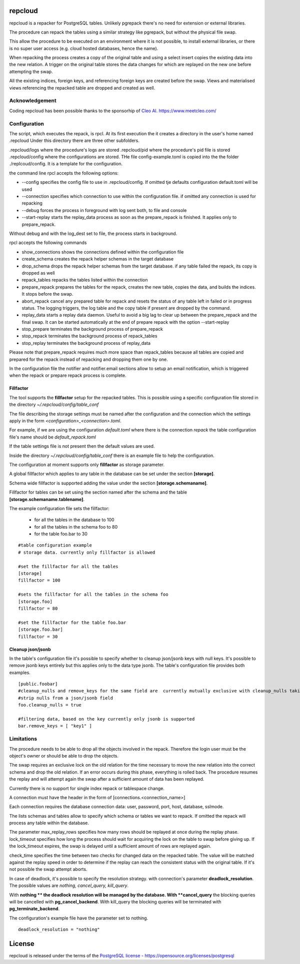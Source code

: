 repcloud
------------------------------
repcloud is a repacker for PostgreSQL tables. Unlikely pgrepack there's no need for extension or external libraries.

The procedure can repack the tables using a similar strategy like pgrepack, but without the physical file swap.

This allow the procedure to be executed on an environment where it is not possible, to install external libraries, or
there is no super user access (e.g. cloud hosted databases, hence the name).

When repacking the process creates a copy of the original table and using a select insert copies the existing data into the new relation.
A trigger on the original table stores the data changes for which are replayed on the new one before attempting the swap.

All the existing indices, foreign keys, and referencing foreign keys are created before the swap.
Views and materialised views referencing the repacked table are dropped and created as well.

Acknowledgement
...................................
Coding repcloud has been possible thanks to the sponsorhip of `Cleo AI. https://www.meetcleo.com/ <https://www.meetcleo.com/>`_

.. image:: https://github.com/the4thdoctor/repcloud/blob/master/images/cleo_logo.png
        :target: https://www.meetcleo.com/

Configuration
...................................

The script, which executes the repack, is rpcl. At its first execution the it creates a directory in the user's home named .repcloud
Under this directory there are three other subfolders.

.repcloud/logs where the procedure's logs are stored
.repcloud/pid where the procedure's pid file is stored
.repcloud/config where the configurations are stored.
THe file config-example.toml is copied into the the folder ./replcoud/config. It is a template for the configuration.

the command line rpcl accepts the following options:

* --config specifies the config file to use in .repcloud/config. If omitted tje defaults configuration default.toml will be used
* --connection specifies which connection to use within the configuration file. if omitted any connection is used for repacking
* --debug forces the process in foreground with log sent both, to file and console
* --start-replay starts the replay_data process as soon as the prepare_repack is finished. It applies only to prepare_repack.

Without debug and with the log_dest set to file, the process starts in background.

rpcl accepts the following commands

* show_connections shows the connections defined within the configuration file
* create_schema creates the repack helper schemas in the target database
* drop_schema drops the repack helper schemas from the target database. if any table failed the repack, its copy is dropped as well
* repack_tables repacks the tables listed within the connection
* prepare_repack prepares the tables for the repack, creates the new table, copies the data, and builds the indices. It stops before the swap.
* abort_repack cancel any prepared table for repack  and resets the status of any table  left in failed or in progress status. The logging triggers, the log table and the copy table if present are dropped  by the command.
* replay_data starts a replay data daemon. Useful to avoid a big lag to clear up between the prepare_repack and the final swap. It can be started automatically at the end of prepare repack with the option --start-replay
* stop_prepare terminates the background process of prepare_repack
* stop_repack terminates the background process of repack_tables
* stop_replay  terminates the background process of replay_data

Please note that prepare_repack requires much more space than repack_tables because all tables are copied and prepared for the repack instead of repacking and dropping
them one by one.


In the configuration file the notifier and notifier.email sections allow to setup an email notification, which is triggered when the repack or prepare repack process is complete.

Fillfactor
+++++++++++++++
The tool supports the **fillfactor** setup for the repacked tables. This is possible using a specific configuration file  stored in the directory *~/.repcloud/config/table_conf*

The file describing the storage settings must be named after the configuration and the connection which the settings apply in the form *<configuration>_<connection>.toml*.

For example, if we are using the configuration *default.toml* where there is the connection *repack* the table configuration file's name should be 
*default_repack.toml* 

If the table settings file is not present then the default values are used.

Inside the directory *~/.repcloud/config/table_conf* there is an example file to help the configuration.

The configuration at moment supports only **fillfactor** as storage parameter.

A global fillfactor which applies to any table in the database can be set under the section **[storage]**.

Schema wide fillfactor is supported adding the value under the section **[storage.schemaname]**.

Fillfactor for tables can be set using the section named after the schema and the table **[storage.schemaname.tablename]**.

The example configuration file sets the fillfactor:

  * for all the tables in the database to 100
  * for all the tables in the schema foo to 80
  * for the table foo.bar to 30


::

    #table configuration example
    # storage data. currently only fillfactor is allowed
    
    #set the fillfactor for all the tables 
    [storage]
    fillfactor = 100 
    
    #sets the fillfactor for all the tables in the schema foo
    [storage.foo]
    fillfactor = 80 
    
    #set the fillfactor for the table foo.bar
    [storage.foo.bar]
    fillfactor = 30 

Cleanup json/jsonb
++++++++++++++++++++++++++++++++

In the table's configuration file it's possible to specify whether to cleanup json/jsonb keys with null keys.
It's possible to remove jsonb keys entirely but this applies only to the data type jsonb.
The table's configuration file provides both examples.

::

	[public.foobar]
	#cleanup_nulls and remove_keys for the same field are  currently mutually exclusive with cleanup_nulls taking the precedence
	#strip nulls from a json/jsonb field
	foo.cleanup_nulls = true

	#filtering data, based on the key currently only jsonb is supported
	bar.remove_keys = [ "key1" ]


Limitations
............................

The procedure needs to be able to drop all the objects involved in the repack. Therefore the login user must be the object's owner or
should be able to drop the objects.

The swap requires an exclusive lock on the old relation for the time necessary to move the new relation into the correct schema and drop the old relation.
If an error occurs during this phase, everything is rolled back. The procedure resumes the replay and will attempt again the swap after a sufficient amount of data has been replayed.

Currently there is no support for single index repack or tablespace change.

A connection must have the header in the form of [connections.<connection_name>]

Each connection requires the database connection data: user, password, port, host, database, sslmode.

The lists schemas and tables allow to specify which schema or tables we want to repack. If omitted the repack will process any table within the database.

The parameter max_replay_rows specifies how many rows should be replayed at once during the replay phase.
lock_timeout specifies how long the process should wait for acquiring the lock on the table to swap before giving up. If the lock_timeout expires, the swap is delayed
until a sufficient amount of rows are replayed again.

check_time specifies the time between two checks for changed data on the repacked table. The value will be matched against the replay speed in order to determine
if the replay can reach the consistent status with the original table.
If it's not possible the swap attempt aborts.

In case of deadlock, it's possible to specify the resolution strategy. with connection's parameter **deadlock_resolution**.
The possible values are *nothing, cancel_query, kill_query*.

With **nothing ** the deadlock resolution will be managed by the database. With **cancel_query** the blocking queries will be cancelled with **pg_cancel_backend**. 
With kill_query the blocking queries will be terminated with **pg_terminate_backend**.

The configuration's example file have the parameter set to nothing.

::

	deadlock_resolution = "nothing"


License
------------------------------
repcloud is released under the terms of the `PostgreSQL license - https://opensource.org/licenses/postgresql <https://opensource.org/licenses/postgresql>`_
